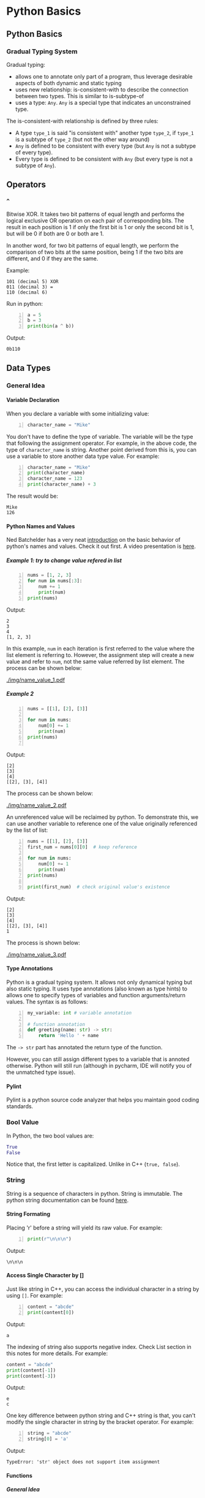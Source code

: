 #+STARTUP: indent
#+OPTIONS: H:6
#+LATEX_HEADER: \usepackage[margin=1in] {geometry}
#+LATEX_HEADER: \usepackage{parskip}
#+LATEX_HEADER: \linespread {1.5}
#+LATEX_HEADER: \setcounter{tocdepth} {6}
#+LATEX_HEADER: \setcounter{secnumdepth} {6}
#+LATEX_CLASS: book
#+LATEX_CLASS_OPTIONS: [12pt]

* Python Basics
** Python Basics
*** Gradual Typing System
Gradual typing:
- allows one to annotate only part of a program, thus leverage desirable aspects of both dynamic and static typing
- uses new relationship: is-consistent-with to describe the connection between two types. This is similar to is-subtype-of
- uses a type: ~Any~. ~Any~ is a special type that indicates an unconstrained type.

The is-consistent-with relationship is defined by three rules:
- A type ~type_1~ is said "is consistent with" another type ~type_2~, if ~type_1~ is a subtype of ~type_2~ (but not the other way around)
- ~Any~ is defined to be consistent with every type (but ~Any~ is not a subtype of every type).
- Every type is defined to be consistent with ~Any~ (but every type is not a subtype of ~Any~).
** Operators
*** ~^~
Bitwise XOR. It takes two bit patterns of equal length and performs the logical exclusive OR operation on each pair of corresponding bits. The result in each position is 1 if only the first bit is 1 or only the second bit is 1, but will be 0 if both are 0 or both are 1.

In another word, for two bit patterns of equal length, we perform the comparison of two bits at the same position, being 1 if the two bits are different, and 0 if they are the same.

Example:
#+BEGIN_EXAMPLE
101 (decimal 5) XOR
011 (decimal 3) =
110 (decimal 6)
#+END_EXAMPLE
Run in python:
#+begin_src python -n
a = 5
b = 3
print(bin(a ^ b))
#+end_src
Output:
#+BEGIN_EXAMPLE
0b110
#+END_EXAMPLE

** Data Types
*** General Idea
**** Variable Declaration
   When you declare a variable with some initializing value:
   #+begin_src python -n
   character_name = "Mike"
   #+end_src
   You don't have to define the type of variable. The variable will be the type that following the assignment operator. For example, in the above code, the type of ~character_name~ is string. Another point derived from this is, you can use a variable to store another data type value. For example:
   #+begin_src python -n
   character_name = "Mike"
   print(character_name)
   character_name = 123
   print(character_name) + 3
   #+end_src
   The result would be:
   #+BEGIN_EXAMPLE
   Mike
   126
   #+END_EXAMPLE
**** Python Names and Values
Ned Batchelder has a very neat [[https://nedbatchelder.com/text/names.html][introduction]] on the basic behavior of python's names and values. Check it out first. A video presentation is [[https://www.youtube.com/watch?v=_AEJHKGk9ns][here]].
***** Example 1: try to change value refered in list
#+begin_src python -n
nums = [1, 2, 3]
for num in nums[:3]:
    num += 1
    print(num)
print(nums)
#+end_src
Output:
#+BEGIN_EXAMPLE
2
3
4
[1, 2, 3]
#+END_EXAMPLE

In this example, ~num~ in each iteration is first referred to the value where the list element is referring to. However, the assignment step will create a new value and refer to ~num~, not the same value referred by list element. The process can be shown below:
#+CAPTION: Try to change value referenced in list
#+NAME: fig:name_value_1
#+ATTR_LATEX: :width 250px
#+ATTR_LATEX: :float nil
[[./img/name_value_1.pdf]]
***** Example 2
#+begin_src python -n
nums = [[1], [2], [3]]

for num in nums:
    num[0] += 1
    print(num)
print(nums)

#+end_src
Output:
#+BEGIN_EXAMPLE
[2]
[3]
[4]
[[2], [3], [4]]
#+END_EXAMPLE

The process can be shown below:
#+CAPTION: Try to change value referenced in list of list
#+NAME: fig:name_value_2
#+ATTR_LATEX: :width 500px
#+ATTR_LATEX: :float nil
[[./img/name_value_2.pdf]]

An unreferenced value will be reclaimed by python. To demonstrate this, we can use another variable to reference one of the value originally referenced by the list of list:
#+begin_src python -n
nums = [[1], [2], [3]]
first_num = nums[0][0]  # keep reference

for num in nums:
    num[0] += 1
    print(num)
print(nums)

print(first_num)  # check original value's existence
#+end_src
Output:
#+BEGIN_EXAMPLE
[2]
[3]
[4]
[[2], [3], [4]]
1
#+END_EXAMPLE

The process is shown below:
#+CAPTION: Try to keep value from being reclaimed
#+NAME: fig:name_value_3
#+ATTR_LATEX: :width 500px
#+ATTR_LATEX: :float nil
[[./img/name_value_3.pdf]]
**** Type Annotations
Python is a gradual typing system. It allows not only dynamical typing but also static typing. It uses type annotations (also known as type hints) to allows one to specify types of variables and function arguments/return values. The syntax is as follows:
#+begin_src python -n
my_variable: int # variable annotation

# function annotation
def greeting(name: str) -> str:
    return 'Hello ' + name
#+end_src
The ~-> str~ part has annotated the return type of the function.

However, you can still assign different types to a variable that is annoted otherwise. Python will still run (although in pycharm, IDE will notify you of the unmatched type issue).
**** Pylint
Pylint is a python source code analyzer that helps you maintain good coding standards.
*** Bool Value
In Python, the two bool values are:
#+begin_src python
True
False
#+end_src
Notice that, the first letter is capitalized. Unlike in C++ (~true, false~).
*** String
String is a sequence of characters in python. String is immutable. The python string documentation can be found [[https://docs.python.org/3/library/string.html][here]].
**** String Formating
Placing 'r' before a string will yield its raw value. For example:
#+begin_src python -n
print(r"\n\n\n")
#+end_src
Output:
#+BEGIN_EXAMPLE
\n\n\n
#+END_EXAMPLE


**** Access Single Character by []
Just like string in C++, you can access the individual character in a string by using ~[]~. For example:
#+begin_src python -n
content = "abcde"
print(content[0])
#+end_src
Output:
#+BEGIN_EXAMPLE
a
#+END_EXAMPLE

The indexing of string also supports negative index. Check List section in this notes for more details. For example:
#+begin_src python
content = "abcde"
print(content[-1])
print(content[-3])
#+end_src
Output:
#+BEGIN_EXAMPLE
e
c
#+END_EXAMPLE

One key difference between python string and C++ string is that, you can't modify the single character in string by the bracket operator. For example:
#+begin_src python -n
string = "abcde"
string[0] = 'a'
#+end_src
Output:
#+BEGIN_EXAMPLE
TypeError: 'str' object does not support item assignment
#+END_EXAMPLE

**** Functions
***** General Idea
Just like string class in C++, a data type in python has member functions. This is even true for primitive types in C++ (for example, ~int, double~), i.e. these "primitive" types also have their own member functions.

To call the member function in python's data type, you use ~.~ operator (same as C++):
#+begin_src python -n
content = "abc"
print(content.isupper())
#+end_src
In the above code, the function ~isupper()~ will return a Boolean value indicating whether the string variable contains all upper case letters. In this case, the result would be:
#+BEGIN_EXAMPLE
False
#+END_EXAMPLE

You can concatenate the calling of member functions. For example:
#+begin_src python -n
content = "abc123"
print(content.upper().isupper())
print(content)
#+end_src
In line 2, the member function ~upper()~ of the string variable ~content~ is called first. This function will return a string variable which contains the copy of ~content~ variable, except that all lower case letters are transformed to upper case letters. Then, the member function ~isupper()~ of this *RETURNED* variable will be called to check if all letters in this *RETURNED* variable are upper case. After this, in line 3, ~content~ will be printed again to show the data stored in ~content~ hasn't been changed by the ~upper()~ member function. The output is:
#+BEGIN_EXAMPLE
True
abc123
#+END_EXAMPLE

Some often used member functions and global functions are listed in the following sections.
***** ~float()~
This global function will convert a string into a float number, and will return this number. The input string must be only in the format of a float number, i.e. either x or x.x, where x can be only digit, otherwise, errors will be thrown.

Example:
#+begin_src python -n
num = input("Enter a number: ")
print(float(num))
#+end_src
Output:
#+BEGIN_EXAMPLE
Enter a number; 5.5
5.5
#+END_EXAMPLE
***** ~int()~
This global function will convert a string into an integer number, and will return this number. The input string must contain only digit, otherwise, errors will be thrown.

Example:
#+begin_src python -n
num = input("Enter a number: ")
print(int(num))
#+end_src
Output:
#+BEGIN_EXAMPLE
Enter a number; 5
5
#+END_EXAMPLE
***** ~len()~
This function will return an integer that indicates the length of a string variable ~string~. It is *not* a member function of string, but a global function, which accepts "sized" parameter in python (iterable object).
***** ~.count()~
This function accepts a string, it will return an integer that indicates the number of times the string appeared in the calling string. Example:
#+begin_src python -n
string = "abcdede"
print("Counting result : ", string.count("de"))
#+end_src
Output:
#+BEGIN_EXAMPLE
Counting result :  2
#+END_EXAMPLE
***** ~.index()~
This member function will return the starting index value of a character or sub-string in the string (first appearing position). For example:
#+begin_src python -n
string = "abcd 123 apple"
print(string.index(" "))
print(string.index(" ap"))
#+end_src
Output:
#+BEGIN_EXAMPLE
4
8
#+END_EXAMPLE

When the parameter (character or substring) is not in the string, an error will be thrown:
#+begin_src python -n
string = "abcd 123 apple"
print(string.index("pee"))
#+end_src
Output:
#+BEGIN_EXAMPLE
ValueError: substring not found
#+END_EXAMPLE
The code lines that are after this line will not be executed, program will stop.
***** ~.islower()~
This function will return a Boolean value to check if *ALL* letters in ~string~ are lowercase. Its a member function of string.
***** ~.isupper()~
This function will return a Boolean value to check if *ALL* letters in ~string~ are uppercase. Its a member function of string.
***** ~.join()~
This function accepts an iterable sequence object. It will return a string which is built using following logic: concatenate iterated item in the sequence and the original string to make a combined string, this is done for each of the item in the sequence. Then return the combination of all these strings. For example, if the sequence is ~['1', '2', '3']~, and the calling string is: ~"abc"~, then following substrings will be first made;
- ~"1abc"~
- ~"2abc"~
- ~"3abc"~
Then they will be combined to gether to give: ~"1abc2abc3abc"~.

Example:
#+begin_src python -n
t1 = ('c', 't', 'y')
string = "123"
print(string.join(t1))
#+end_src
Output:
#+BEGIN_EXAMPLE
c123t123y
#+END_EXAMPLE

This function can be used to convert a list to a string, just choose an empty string to call the ~.join()~ function:
#+begin_src python -n
t1 = ('c', 't', 'y')
print("".join(t1))
#+end_src


***** ~.lower()~
This function will return a copy of ~string~ with all letters lower cased. It is useful for storing data: transform your string data into lower case so you can manage them with ease.
***** ~.replace()~
This function accepts two string parameters:
#+begin_src python
string.replace("search_key", "replace_key")
#+end_src

It will search for the existence of ~"search_key"~ in the string. If the key being found, it will be replaced by ~"replace_key"~. This "replaced" version of the string will be returned by this function (as a copy of the original string). For example:
#+begin_src python -n
content = "accab"
print(content.replace("a", "c"))
print(content)
#+end_src
Output:
#+BEGIN_EXAMPLE
ccccb
accab
#+END_EXAMPLE
When no match found, no error will be thrown. Code lines followed will be executed.
***** ~.title()~
Change the first letter of each word into upper case. Example:
#+begin_src python -n
string = "this is a title"
print(string.title())
#+end_src
Output:
#+BEGIN_EXAMPLE
This Is A Title
#+END_EXAMPLE

***** ~.rstrip()~ and ~.lstrip()~
This function will return a string that stripped any whitespaces on the right or left side of the ~self~ string. For example:
#+begin_src python -n
string = ["\tthis is a title    "]
print("Before: ", string)
print("After .rstrip(): ", [string[0].rstrip()])
print("After .lstrip(): ", [string[0].lstrip()])
#+end_src
Output:
#+BEGIN_EXAMPLE
Before:  ['\tthis is a title    ']
After .rstrip():  ['\tthis is a title']
After .lstrip():  ['this is a title    ']
After both:  ['this is a title']
#+END_EXAMPLE

To strip the whitespaces at right end and left end simultaneously, you can use ~.strip()~. In the real world, these stripping functions are used most often to clean up user input before it’s stored in a program.
***** ~.split()~
This method separates the string into substrings wherever it finds a space and stores all the substrings in a list. For example:
#+begin_src python -n
title = "Alice in Wonderland!"
print(title.split())
#+end_src
Output:
#+BEGIN_EXAMPLE
['Alice', 'in', 'Wonderland!']
#+END_EXAMPLE

***** ~.upper()~
This function will return a copy of ~string~ with all letters upperized. Its a member function of string.

**** Chinese Support in Python String
Unlike C++'s string class which needs to specify different encoding system in order to hold Chinese characters, you can directly assign Chinese character to a python variable.
*** Numerics
The subtypes are int, float and complex.
**** Functions
***** ~str(num)~
You can use this global function to convert a number variable to a string object. It will return the string version of the number variable. For example:
#+begin_src python -n
num = 5.45
print(str(num).index("."))
#+end_src

Output:
#+BEGIN_EXAMPLE
1
#+END_EXAMPLE
***** ~abs(num)~
This global function will return a copy of the abusolute value of ~num~. Also, there is a member function can do the same thing:
#+begin_src python -n
num = -5.35
print(abs(num))
print(num.__abs__())
#+end_src
Output:
#+BEGIN_EXAMPLE
5.35
5.35
#+END_EXAMPLE

***** ~pow()~
A global function that accepts two parameters: ~pow(base, exponent)~. It will return the result.
#+begin_src python -n
print(pow(2, 3))
#+end_src
Output:
#+BEGIN_EXAMPLE
8
#+END_EXAMPLE

***** ~max()~
This global function will return a copy of the maximum numbers in the passed in parameter. For example:
#+begin_src python -n
print(max(2, -1, 3, 5, 6, 1, 2, 10))
#+end_src
Output:
#+BEGIN_EXAMPLE
10
#+END_EXAMPLE

***** ~min()~
This global function will return a copy of the minimum numbers in the passed in parameter. For example:
#+begin_src python -n
print(min(2, -1, 3, 5, 6, 1, 2, 10))
#+end_src
Output:
#+BEGIN_EXAMPLE
10
#+END_EXAMPLE

***** ~round()~
This global function will return a copy of the closest integer of the number passed in. For example:
#+begin_src python
print(round(2.36))
print(round(-2.45))
print(round(-3.1))
#+end_src
Output:
#+BEGIN_EXAMPLE
2
-2
-3
#+END_EXAMPLE

***** ~math::floor()~
This function is defined in ~math~ module. It will return the integer that is no larger than the input parameter. For example:
#+begin_src python -n
from math import *
print(floor(2.4))
#+end_src
Output:
#+BEGIN_EXAMPLE
2
#+END_EXAMPLE

***** ~math::ceil()~
This function is defined in ~math~ module. It will return the integer that is no smaller than the input parameter. For example:
#+begin_src python -n
from math import *
print(ceil(2.4))
#+end_src
Output:
#+BEGIN_EXAMPLE
3
#+END_EXAMPLE

***** ~math::sqrt()~
This function is defined in ~math~ module. It will return the square root of the input parameter. For example:
#+begin_src python -n
from math import *
print(sqrt(4))
#+end_src
Output:
#+BEGIN_EXAMPLE
2
#+END_EXAMPLE

** Data Structures
*** Sequence
**** General Idea
Sequence is not a specific type of data structure. It is the iterable type, which means it is composed of smaller pieces of information, and these information are stored inside a single entity (sequence).

There are seven sequence subtypes:
- strings
- lists
- tuples
- sets
- bytes
- bytearrays
- range objects

The range data type finds common use in the construction of enumeration-controlled loops.
**** Common Sequence Operations (for both immutable and mutable)
***** ~x in s~
~True~ if an item of is is equal to ~x~, else ~False~
***** ~x not in s~
~False~ if an item of ~s~ is equal to ~x~, else ~True~
***** ~s + t~
The concatenation of ~s~ and ~t~
***** ~s * n~, ~n * s~
~n~ shallow copies of ~s~ concatenated
***** ~s[i]~
~i~ th items of ~s~, start from 0
***** ~s[i:j]~
Slice of ~s~ from ~i~ to ~j~
***** ~s[i:j:k]~
Slice of ~s~ from ~i~ to ~j~ with step ~k~
***** ~len(s)~
Length of ~s~
***** ~min(s)~
Smallest item of ~s~
***** ~max(s)~
Largest item of ~s~
***** ~s.index(x)~
Index of the first occurrence of ~x~ in ~s~. If ~x~ not found in ~s~, a ~ValueError~ will be thrown (~ValueError: substring not found~).
***** ~s.count(x)~
Total number of occurrences of ~x~ in ~s~. If ~x~ not found in ~s~, no error thrown, just return 0.
**** Mutable Sequence Operations
***** ~s[i] = x~
Item ~s[i]~ of ~s~ is replaced by ~x~. Here, ~x~ will be evaluated as an object. If ~x~ is a sequence, it will replace ~s[i]~ as a whole. For example:
#+begin_src python -n
list1 = [x for x in range(3, 15, 2)]
list2 = [2, 4, 6, 8, 10]

print(list1)
list1[1] = list2
print(list1)
#+end_src
Output:
#+BEGIN_EXAMPLE
[3, 5, 7, 9, 11, 13]
[3, [2, 4, 6, 8, 10], 7, 9, 11, 13]
#+END_EXAMPLE
***** ~s[i:j] = []~
Delete slice of ~s~ from ~i~ to ~j~ (not including ~s[j]~). For example:
#+begin_src python -n
list1 = [x for x in range(3, 15, 2)]
print(list1)
list1[:4] = []
print(list1)
#+end_src
Output:
#+BEGIN_EXAMPLE
[3, 5, 7, 9, 11, 13]
[11, 13]
#+END_EXAMPLE
***** ~s[i:j] = t~
Slice of ~s~ from ~i~ to ~j~ (not including ~s[j]~) is replaced by the contents of ~t~, ~len(s[i:j])~ and ~len(t)~ does not need to be equal. Here, ~t~ will be evaluated as a sequence. This statement will produce same result as if you go following steps:
- call ~s[i:j] = []~ to delete slice of ~s~ from ~i~ to ~j~
- for each iterated item in ~t~, insert them starting from ~i~

Example:
#+begin_src python -n
list1 = [x for x in range(3, 15, 2)]
dic1 = {
    'a': "A",
    'b': "B",
    'c': "C"
}

print(list1)
list1[:4] = dic1
print(list1)
#+end_src
Output:
#+BEGIN_EXAMPLE
[3, 5, 7, 9, 11, 13]
['a', 'b', 'c', 11, 13]
#+END_EXAMPLE
Pay attention that, in a set of key-value pair (i.e. dictionary), only key will be inserted. Also notice that, Slice ~list1[:4]~ has been deleted, and only three entries added, the size of ~list1~ is reduced by 1.

Another example showing that ~t~ is evaluated as an iterable sequence rather than a whole object:
#+begin_src python -n
list1 = [x for x in range(3, 15, 2)]
str1 = 'abcdef'

print(list1)
list1[:4] = str1
print(list1)
#+end_src
Output:
#+BEGIN_EXAMPLE
[3, 5, 7, 9, 11, 13]
['a', 'b', 'c', 'd', 'e', 'f', 11, 13]
#+END_EXAMPLE
So ~str1~ is inserted one character at a time (each iterated item is a character).

***** ~s[i:j:k] = t~
The elements of ~s[i:j:k] are replaced by those of ~t~. Pay attention that the number of elements in slice ~s[i:j:k]~ should be equal to number of elements in ~t~. Otherwise, ~ValueError~ will be thrown (attempt to assign sequence of size ~len(t)~ to extended slice of size ~len(s[i:j:k])~).

Example:
#+begin_src python -n
list1 = [x for x in range(3, 18, 2)]
print(list1)
list1[:5:2] = [0, 0, 0]
print(list1)
#+end_src
Output:
#+BEGIN_EXAMPLE
[3, 5, 7, 9, 11, 13, 15, 17]
[0, 5, 0, 9, 0, 13, 15, 17]
#+END_EXAMPLE

***** ~del s[i:j]~ and ~del s[i:j:k]~
Delete the slice in ~s~ indicated by ~[i:j]~ and ~[i:j:k]~.
***** ~s.append(x)~
Add ~x~ to the end of ~s~, here ~x~ will be evaluated as an object, not a sequence. It will be appended to ~s~ as a whole. Example:
#+begin_src python -n
list1 = [2, 4, 6, 8, 10]
str1 = 'abcdef'
print(list1)
list1.append(str1)
print(list1)
#+end_src
Output:
#+BEGIN_EXAMPLE
[2, 4, 6, 8, 10]
[2, 4, 6, 8, 10, 'abcdef']
#+END_EXAMPLE

***** ~s.extend(x)~
Append the content of ~x~ to end of ~s~. Here, ~x~ will be evaluated as a iterable sequence. It is doing the same thing as:
#+begin_src python -n
for item in x:
    s.append(item)
#+end_src
Example:
#+begin_src python -n
list1 = [2, 4, 6, 8, 10]
str1 = 'abcdef'
print(list1)
list1.extend(str1)
print(list1)
#+end_src
Output:
#+BEGIN_EXAMPLE
[2, 4, 6, 8, 10]
[2, 4, 6, 8, 10, 'a', 'b', 'c', 'd', 'e', 'f']
#+END_EXAMPLE

***** ~s.count(x)~
Return number of occurrence of ~x~ in ~s~.

***** ~s.insert(i, x)~
Insert ~x~ at position ~i~.

***** ~s.pop()~
This function will remove the last item in the sequence (default operation, when no parameters passed in). Example:
#+begin_src python -n
name = ["what", "a", "big", "apple"]
print("Before pop: ", name)
name.pop()
print("After pop: ", name)
#+end_src
Output:
#+BEGIN_EXAMPLE
Before clear:  ['what', 'a', 'big', 'apple']
After clear:  ['what', 'a', 'big']
#+END_EXAMPLE

This function will return the popped item, you can declare a variable to hold it and do more stuff with it:
#+begin_src python -n
popped_item = items.pop()
#+end_src

When an integer value ~i~ is passed in, the item at that index will be popped (and returned):
#+begin_src python -n
items.pop(1)
#+end_src
The second item in the list will be popped.
***** ~s.remove()~
Same as ~del s[s.index(x)]~. If ~x~ is not in the list, ~ValueError~ will be thrown.
***** ~s.reverse()~
Reverses the items of ~s~ in place
***** ~s.sort()~
This function will sort the sequence in ascending order. For example:
#+begin_src python -n
nums = [3, 2, 7, 1, 5]
nums.sort()
print(nums)
#+end_src
Output:
#+BEGIN_EXAMPLE
[1, 2, 3, 5, 7]
#+END_EXAMPLE

It will use a compare function to determine the order of the item. The comparator should define ordering information among any two pairs of the elements stored in the list. If not, an error will be thrown. For example:
#+begin_src python -n
name = ["what", "a", "big", "Apple", 2]
name.sort()
print(name)
#+end_src
Output:
#+BEGIN_EXAMPLE
TypeError: '<' not supported between instances of 'int' and 'str'
#+END_EXAMPLE

To sort the items reversely (in descending order), you pass ~reverse = True~ into the ~sort()~ function. For example:
#+begin_src python -n
nums = [1, 2, 3, 4, 5]
nums.sort(reverse=True)
print(nums)
#+end_src
Output:
#+BEGIN_EXAMPLE
[5, 4, 3, 2, 1]
#+END_EXAMPLE
*** List
List is a way of managing data in python. Because a list usually contains more than one element, it’s a good idea to make the name of your list plural, such as letters, digits, or names.
**** Declaration
***** Declare by Constructed List
To declare a list:
#+begin_src python -n
friend = ["A", "B", "C"]
#+end_src
The ~[]~ will indicate a list structure. So basically the computer knows that a bunch of values will be stored in ~friend~.

Unlike arrays in C++, you can put different types into a same list, for example:
#+begin_src python -n
friend = ["A", "B", 2, 2.5, "C"]
print(friend[1])
print(friend[-2])
#+end_src
Output:
#+BEGIN_EXAMPLE
B
2.5
#+END_EXAMPLE

You can print the whole list by passing the name of the list into ~print()~, for example:
#+begin_src python -n
friend = ["A", "B", 2, 2.5, "C"]
print(friend)
#+end_src
Output:
#+BEGIN_EXAMPLE
['A', 'B', 2, 2.5, 'C']
#+END_EXAMPLE
Notice that for non-string element, there is no ~'~ (which indicates string object).
***** Declare by another List
Suppose you have two lists ~A~ and ~B~, and ~B~ is declared using ~=~ directly:
#+begin_src python -n
A = [1, 2, 3, 4, 5]
B = A
#+end_src
In python, line 2 is actually defining a left-reference of ~A~, named ~B~. They are referencing to the same memory space that hold ~[1, 2, 3, 4, 5]~. So, for example, if ~A~ is reversed, then print ~B~, it is also reversed:
#+begin_src python -n
A.reverse()
print(B)
#+end_src
Output:
#+BEGIN_EXAMPLE
[5, 1, 7, 2, 3]
#+END_EXAMPLE

To copy the content in ~A~ to ~B~, you need to use the ~.copy()~ member function.
**** ~operator[]~
The specific element can be accessed by the ~[]~ operator. The indexing is similar with C++, from ~0~ to ~size - 1~. However, python also supports indexing from ~-1~ to ~-size~, the position these negative indexes ~i~ refered to is the same as ~size + i~, so ~-1~ is the last element, while ~-size~ is the first element. 


You can select portion of the list by using ~:~. When you type ~array[a:b]~, it will return a subarray, which is portion of the original ~array~, where the subarray contains elements in range ~[a,b)~, notice: not including the ending element. For example:
#+begin_src python -n
nums = [1, 2, 3, 4, 5, "end"]
print(nums[2:4])
#+end_src
Output:
[3, 4]
**** ~in~ keyword
You can use ~in~ to determine whether an element is inside the list or not. For example:
#+begin_src python -n
nums = [1, 1, 2, 2, 1, 3, 4, 6, 7, 9]
print(1 in nums)
#+end_src
Output:
#+BEGIN_EXAMPLE
True
#+END_EXAMPLE

This expression can be used in many situations, like ~if~ statement, ~while~ loop (looping condition).

**** Slice
You can use slice to get a copy of portions of the list by using colon. For example: ~array[a:]~, this will return a sublist that begin at ~a~, all the way to the last element of the array. For example:
#+begin_src python -n
nums = [1, 2, 3, 4, 5, "end"]
print(nums[2:])
#+end_src
Output:
#+BEGIN_EXAMPLE
[3, 4, 5, 'end']
#+END_EXAMPLE

If you omit the first index in a slice, python automatically starts your slice at the beginning of the list. For example:
#+begin_src python -n
nums = [i for i in range(1, 10)]
print(nums[:5])
#+end_src
Output:
#+BEGIN_EXAMPLE
[1, 2, 3, 4, 5]
#+END_EXAMPLE

Slice also works for negative index. If left of the slice is omitted, it means from start to where the negative index refer to. If right of the slice is omitted, it means from where the negative index refer to, to the end. Example:
#+begin_src python -n
nums = [i for i in range(1, 10)]
print(nums[:-3])
print(nums[-3:])
#+end_src
Output:
#+BEGIN_EXAMPLE
[1, 2, 3, 4, 5, 6]
[7, 8, 9]
#+END_EXAMPLE

Slice can be used in for loop (as the iterated object). For example, to loop through the first three element in a list:
#+begin_src python -n
nums = [i for i in range(1, 10)]
for num in nums[:3]:
    print(num)
#+end_src
Output:
#+BEGIN_EXAMPLE
1
2
3
#+END_EXAMPLE

**** List comprehension
A list comprehension combines the ~for~ loop and the creation of new elements into one line, so you can make a list in a simple way. The syntax is as follows:
#+begin_src python -n
nums = [i*i for i in range(1, 10)]
#+end_src
Output:
#+BEGIN_EXAMPLE
[1, 4, 9, 16, 25, 36, 49, 64, 81]
#+END_EXAMPLE

**** 2D List
The idea of 2D list is simple. It is a list, whose element object is another list. For example:
#+begin_src python -n
matrix = [
    [1, 2, 3],
    [4, 5, 6],
    [7, 8, 9],
    [0]
]
#+end_src

Each list object is a row in the 2D matrix. Each object in each row list is the column of the 2D matrix. To access the specific element, we use double bracket operator. For example, assume the above matrix is declared, then ~matrix[0][2] == 3~.

Example: use a nested for loop to traverse the 2D lists defined above. We have two ways, the first one is to use bracket operator:
#+begin_src python -n
for row in range(len(matrix)):
    for column in range(len(matrix[row])):
        print(matrix[row][column])
#+end_src
Output:
#+BEGIN_EXAMPLE
1
2
3
4
5
6
7
8
9
0
#+END_EXAMPLE

The second way is to use range based idea:
#+begin_src python -n
for row in matrix:
    for col in row:
        print(col)
#+end_src
Output:
#+BEGIN_EXAMPLE
1
2
3
4
5
6
7
8
9
0
#+END_EXAMPLE

**** Functions
***** ~.extend()~
This is a member function of list. It requires two parameters: ~self~ and ~iterable~. ~self~ is the list object that are calling this function, you generally don't have to pass in again. ~iterable~ is an object that is, iterable. For example, a string is iterable in the sense that it consists of multiple components (the characters). Another list is also iterable.

This function will extend the ~self~ list by adding the each iterated item in the ~iterable~. For example:
#+begin_src python -n
nums = [1, 2, 3, 4, 5]
name = ["what", "a", "big", "apple"]
nums.extend(name)
print(nums)
#+end_src
Output:
#+BEGIN_EXAMPLE
[1, 2, 3, 4, 5, 'what', 'a', 'big', 'apple']
#+END_EXAMPLE

Pay attention to the idea of "each iterated item". If we extend a list with a string:
#+begin_src python -n
string = "abcde"
nums = [1, 2, 3, 4, 5]
nums.extend(string)
print(nums)
#+end_src
Output will be:
#+BEGIN_EXAMPLE
[1, 2, 3, 4, 5, 'a', 'b', 'c', 'd', 'e']
#+END_EXAMPLE
This is because in string, each character is stored in one slot, i.e. each iterated item is a character, rather than the whole string. We can, however, to construct a list with just one string element, and extend ~self~ with this *LIST* (rather than the string):
#+begin_src python -n
string = "abcde"
nums = [1, 2, 3, 4, 5]
nums.extend([string])
print(nums)
#+end_src
Output:
#+BEGIN_EXAMPLE
[1, 2, 3, 4, 5, 'abcde']
#+END_EXAMPLE
here, the string is first used to construct a list, and ~nums~ is extended using this list.

Another example:
#+begin_src python -n
nums = [1, 2, 3, 4, 5]
name = ["what", "a", "big", "apple"]
nums.extend(name[2])
print(nums)
#+end_src
Output:
#+BEGIN_EXAMPLE
[1, 2, 3, 4, 5, 'b', 'i', 'g']
#+END_EXAMPLE
The thing is, whatever you put in ~.extend()~, python will interpret it as an ~iterable~, not an actual object. So you can't expect the above code produces result like: ~[1, 2, 3, 4, 5, 'big']~.
***** ~.append()~
Unlike ~.extend()~, you can use ~.append()~ to append an object to the calling list. Whatever you put in ~.append()~, it will be interpreted as an object, not an ~iterable~. For example:
#+begin_src python -n
string = "abcde"
nums = [1, 2, 3, 4, 5]
name = ["what", "a", "big", "apple"]
nums.append(string)
nums.append(name[2])
print(nums)
#+end_src
Output:
#+BEGIN_EXAMPLE
[1, 2, 3, 4, 5, 'abcde', 'big']
#+END_EXAMPLE

If you pass name of another list into it, you will have nested list structure, i.e. one element of the list is another list. For example:
#+begin_src python -n
string = "abcde"
nums = [1, 2, 3, 4, 5]
name = ["what", "a", "big", "apple"]
nums.append(string)
nums.append(name)
print(nums)
#+end_src
Output:
#+BEGIN_EXAMPLE
[1, 2, 3, 4, 5, 'abcde', ['what', 'a', 'big', 'apple']]
#+END_EXAMPLE
***** ~.insert()~
This member function can insert a data item into certain position in a list. It accepts three parameters: ~self~, ~index~ and ~object~.
- ~self~ is always the calling list (so you don't have to input).
- ~index~ is the position you want to insert the data item into. The item will be inserted to the *FRONT* of the ~list[index]~. You can provide an index that is beyond the range of the calling list. If its too large, item will be inserted to the back. If its too small (e.g. smaller than ~-size~), it will be inserted to the front.
- ~object~ is the data item you want to insert

For example:
#+begin_src python -n
string = "abcde"
nums = [1, 2, 3, 4, 5]
name = ["what", "a", "big", "apple"]
nums.insert(-7, name)
print(nums)
#+end_src
Output:
#+BEGIN_EXAMPLE
[['what', 'a', 'big', 'apple'], 1, 2, 3, 4, 5]
#+END_EXAMPLE

Elements after the insertion position are shifted one position toward the end (like C++ vector?)
***** ~.remove()~
This member function can remove certain element in the list. It accepts two parameters: ~self~ and ~object~.
- ~self~ is always the calling list (so you don't have to input).
- ~object~ is the item you wish to remove in the list

For example:
#+begin_src python -n
nums = [1, 2, 3, 4, 5]
name = ["what", "a", "big", "apple"]
nums.insert(3, name)
print("Before removing: ", nums)
nums.remove(name)
print("After removing: ", nums)
#+end_src
Output:
#+BEGIN_EXAMPLE
Before removing:  [1, 2, 3, ['what', 'a', 'big', 'apple'], 4, 5]
After removing:  [1, 2, 3, 4, 5]
#+END_EXAMPLE

Pay attention that if there the ~object~ is not found in the list, an error will be thrown.  
***** ~.pop()~
This function will remove the last item in the list (default operation, when no parameters passed in). Example:
#+begin_src python -n
name = ["what", "a", "big", "apple"]
print("Before pop: ", name)
name.pop()
print("After pop: ", name)
#+end_src
Output:
#+BEGIN_EXAMPLE
Before clear:  ['what', 'a', 'big', 'apple']
After clear:  ['what', 'a', 'big']
#+END_EXAMPLE

This function will return the popped item, you can declare a variable to hold it and do more stuff with it:
#+begin_src python -n
popped_item = items.pop()
#+end_src

When an integer value ~i~ is passed in, the item at that index will be popped (and returned):
#+begin_src python -n
items.pop(1)
#+end_src
The second item in the list will be popped.
***** ~del~
~del~ is not a function, but it is a statement that can remove element in list. you can remove the element with index ~i~ using following line:
#+begin_src python -n
del items[i]
#+end_src
***** ~.clear()~
This function will clear the content of the list. Example:
#+begin_src python -n
name = ["what", "a", "big", "apple"]
print("Before clear: ", name)
name.clear()
print("After clear: ", name)
#+end_src
Output:
#+BEGIN_EXAMPLE
Before clear:  ['what', 'a', 'big', 'apple']
After clear:  []
#+END_EXAMPLE
***** ~.index()~
This function accepts an object, and will try to search if there is any match in the calling list. If so, it will return the index of the object, otherwise, an error will be thrown (the same as string's ~index()~ member function). Example:
#+begin_src python -n
name = ["what", "a", "big", "apple"]
print("The index : ", name.index("apple"))
#+end_src
Output:
#+BEGIN_EXAMPLE
The index :  3
#+END_EXAMPLE
***** ~.count()~
This function accepts an object. It will return an integer showning the number of appearing times in the calling list. Example:
#+begin_src python -n
name = ["what", "a", "big", "apple", 2]
print("Counting result : ", name.count(2))
#+end_src
Output:
#+BEGIN_EXAMPLE
Counting result :  1
#+END_EXAMPLE

The object type allowed by this function is determined by the type of object the list currently have.
***** ~.sort()~
This function will sort the list in ascending order. For example:
#+begin_src python -n
nums = [3, 2, 7, 1, 5]
nums.sort()
print(nums)
#+end_src
Output:
#+BEGIN_EXAMPLE
[1, 2, 3, 5, 7]
#+END_EXAMPLE

It will use a compare function to determine the order of the item. The comparator should define ordering information among any two pairs of the elements stored in the list. If not, an error will be thrown. For example:
#+begin_src python -n
name = ["what", "a", "big", "Apple", 2]
name.sort()
print(name)
#+end_src
Output:
#+BEGIN_EXAMPLE
TypeError: '<' not supported between instances of 'int' and 'str'
#+END_EXAMPLE

To sort the items reversely (in descending order), you pass ~reverse = True~ into the ~sort()~ function. For example:
#+begin_src python -n
nums = [1, 2, 3, 4, 5]
nums.sort(reverse=True)
print(nums)
#+end_src
Output:
#+BEGIN_EXAMPLE
[5, 4, 3, 2, 1]
#+END_EXAMPLE
***** ~sorted()~
This function is global function. It accepts an iterable object, and will return a sorted version of the iterable object. It will not modify the original iterable object. We can pass an additional parameter ~reverse=True~ to indicate we want reverse sorted version (sorting in descending order). Example:
#+begin_src python -n
nums = [1, 2, 3, 4, 5]
print(nums)
sorted_num = sorted(nums, reverse=True)
print(sorted_num)
#+end_src
Output:
#+BEGIN_EXAMPLE
[1, 2, 3, 4, 5]
[5, 4, 3, 2, 1]
#+END_EXAMPLE
***** ~.reverse()~
This function will reverse the order of its calling list. example:
#+begin_src python -n
nums = [3, 2, 7, 1, 5]
nums.reverse()
print(nums)
#+end_src
Output:
#+BEGIN_EXAMPLE
[5, 1, 7, 2, 3]
#+END_EXAMPLE
***** ~.copy()~
This function will return a list, which is the copy of the calling list. Example:
#+begin_src python -n
nums = [3, 2, 7, 1, 5]
nums2 = nums.copy()
nums.reverse()
print(nums2)
#+end_src
Output:
#+BEGIN_EXAMPLE
[3, 2, 7, 1, 5]
#+END_EXAMPLE

*More aboud Copying*

Pay attention to how variable works in python. You can't use ~nums2 = nums~ to copy ~nums~ to ~nums2~, since ~nums2~ will reference to the same memory space that actually store the content of the list (which is also referenced by ~nums~).

Another way of copying a list is to use slice:
#+begin_src python -n
nums = [i for i in range(1, 10)]
nums2 = nums[:]
nums.reverse()
print(nums2)
#+end_src
Output:
#+BEGIN_EXAMPLE
[1, 2, 3, 4, 5, 6, 7, 8, 9]
#+END_EXAMPLE
By not providing begin and end index, the slice will cover the whole list, it will return a *COPY* of the list (another chunk of memory will hold the copied content). Example:
#+begin_src python -n
nums = [i for i in range(1, 10)]
nums2 = nums[:]
nums.reverse()
print(nums2)
#+end_src
Output:
#+BEGIN_EXAMPLE
[1, 2, 3, 4, 5, 6, 7, 8, 9]
#+END_EXAMPLE
***** ~len()~
This is a global function. It accepts a list object, and will return the length of the list object (the number of items stored in the list). For example:
#+begin_src python -n
array = [1, 2, 3, 4, 5]
print(len(array))
#+end_src
Output:
#+BEGIN_EXAMPLE
5
#+END_EXAMPLE
~len()~ can accept iterables. Like string, tuple, list, dictionary.
***** Number statistics for number list
A few python functions are specific to lists of numbers. For example: ~min(), max(), sum()~. They are global functions. They accept list of numbers, and will return numeric type.

**** Tuples
Tuple is similar with list, but the element in tuple cannot be changed or modified, immutable. You can use tuple as immutable list (constant list).
***** Declaration
To declare a tuple in Python, you can use following syntax:
#+begin_src python -n
t1 = (1, 2, 3, 4, 5)
t2 = 5, "abc", 7, "today"
t3 = t2
print(t1)
print(t2)
print(t3)
#+end_src
Output:
#+BEGIN_EXAMPLE
(1, 2, 3, 4, 5)
(5, 'abc', 7, 'today')
(5, 'abc', 7, 'today')
#+END_EXAMPLE
*** Set
Set is an unordered collection of unique objects (no duplicate). An immutable version of set is frozenset.
**** Declaration
Use curly brackets to declare a set. For example:
#+begin_src python -n
my_set = {1, 3, 5, 7, 9, 9}
print(my_set)
#+end_src
Pay attention that I deliberately input a duplicate 9 in the curly bracket. Since set doesn't allow duplicate, there will be only one 9 inside ~my_set~. Output:
#+BEGIN_EXAMPLE
{1, 3, 5, 7, 9}
#+END_EXAMPLE

You can also use the constructor of set to build up a set, just need to pass an iterable sequence into it. For example:
#+begin_src python -n
my_set2 = set(range(5, 15, 3))
print(my_set2)
#+end_src
Output:
#+BEGIN_EXAMPLE
{8, 11, 5, 14}
#+END_EXAMPLE
Notice that the output order is not exactly the same order we store the set. Python doesn't care about the order in which each items in set is stored, it tracks only the connections between individual items. You can use ~sorted()~ method to sort the items in certain manner.
**** Functions
***** ~sorted()~
This function is a global function. It accepts an iterable sequence, and will return a sorted version of the sequence. You can use it on set. For example:
#+begin_src python -n
set1 = {5, 2, 9, 8}
print(sorted(set1))
#+end_src
Output:
#+BEGIN_EXAMPLE
[2, 5, 8, 9]
#+END_EXAMPLE

*** Dictionary
The data structure Dictionary is similar with ~std::map~ in C++ STL. It can store key-value pair in a set, where each pair is located by its key. One difference between a python dictionary and a C++ map is, after the declaration of map, the data type of the key value pair of map is fixed. You can only add the same key-value pair into a specific map. While the dictionary in python allows you add different types of key-value pair
**** Declaration
To declare a dictionary, you are actually declaring a set of key-value pairs. You use the following syntax:
#+begin_src python -n
Dictionary = {
    key_1: value_1,
    key_2: value_2,
    ...
}
#+end_src
First enter the key, then a colon, then followed by the value corresponding to the key. Pay attention to the comma after each line of key-value pair. For example, declaring the following dictionary:
#+begin_src python -n
dictionary = {
    1: "ONE",
    "a": 65,
}
#+end_src
The keys in a dictionary should be unique.

Like ~std::map~ in C++, we can access the pair by providing the key directly in ~operator[]~. Assume the above dictionary is defined:
#+begin_src python -n
print(dictionary[1])
print(dictionary["a"])
#+end_src
Output:
#+BEGIN_EXAMPLE
ONE
65
#+END_EXAMPLE
If you provide a nonexist key in ~operator[]~ without referencing it to a value, then an error will be thrown. To avoid error thrown, you can use member function ~.get()~ (introduced in functions section).

You can modify the value in the dictionary by using ~operator[]~ and the corresponding key value. For example:
#+begin_src python -n
dic1 = {
    "a": "First element",
    "b": "Second element",
    "c": "What is this?"
}

dic1["c"] = 3
print(dic1["c"])
#+end_src
Output:
#+BEGIN_EXAMPLE
3
#+END_EXAMPLE
**** Add New Key-value pair
To add new key-value pair into the dictionary, you would give the name of the dictionary followed by the new key in square brackets along with the new value:
#+begin_src python -n
dic1 = {
    "a": "First element",
    "b": "Second element",
    "c": "What is this?"
}

dic1["d"] = "Fourth element"
print(dic1)

#+end_src
Output:
#+BEGIN_EXAMPLE
{'a': 'First element', 'b': 'Second element',
'c': 'What is this?', 'd': 'Fourth element'}
#+END_EXAMPLE
**** Loop Through a Dictionary
***** Looping through key-value pairs
A dictionary can be traversed using its key or value, by calling the ~.items()~ member function. This function will return a "Dictionary items" object which is iterable, and each iterated item is a tuple containing ~key~ and ~value~. You can use a for loop with two "iterating variables" to hold these two values and use them in the body of the for loop. Example:
#+begin_src python -n
dic1 = {
    "a": "First element",
    "b": "Second element",
    "c": "What is this?",
}

for key, value in dic1.items():
    print("Key: " + key + "; Value: " + value)
#+end_src
Output:
#+BEGIN_EXAMPLE
Key: a; Value: First element
Key: b; Value: Second element
Key: c; Value: What is this?
#+END_EXAMPLE
***** Looping through keys
To loop through keys, we use another function to return an iterable object which contains all the keys in the dictionary: ~keys()~. The idea is the same as the key-value pair. Example:
#+begin_src python -n
dic1 = {
    "a": "First element",
    "b": "Second element",
    "c": "What is this?",
}

for key in dic1.keys():
    print(key)
#+end_src
Output:
#+BEGIN_EXAMPLE
a
b
c
#+END_EXAMPLE

Looping through the keys is actually the default behavior when looping through a dictionary, so this code would have exactly the same output if you wrote:
#+begin_src python -n
for key in dic1:
    print(key)
#+end_src
***** Looping through values
This is similar with looping through keys, except you use another member function ~.values()~ to get the iterable object which contains the list of each values in the dictionary's record. For example:
#+begin_src python -n
dic1 = {
    "b": "First element",
    "a": "Second element",
    "c": "What is this?",
}

for value in dic1.values():
    print(value)
#+end_src
Output:
#+BEGIN_EXAMPLE
First element
Second element
What is this?
#+END_EXAMPLE

**** Functions
***** ~.get()~
This function accepts a key in the dictionary, it  will then return the copied value associated with that provided key. If no key found, it will not throw an error, but return a ~None~. For example:
#+begin_src python -n
dictionary = {
    1: "ONE",
    "a": 65,
}

print(dictionary.get(1))
print(dictionary.get("b"))
#+end_src
Output:
#+BEGIN_EXAMPLE
ONE
None
#+END_EXAMPLE

You can also determine the return value of this ~.get()~ function if the provided key is not found in the dictionary (other than None) (like the defaul value). Just put the return value in the second parameter slot when calling member function ~.get()~. The default returned data can be anything legal.
#+begin_src python -n
dictionary = {
    1: "ONE",
    "a": 65,
}

print(dictionary.get(2, "No results found"))
print(dictionary.get("a"))
print(dictionary.get("c", ['n', 'o', ' ', 'r', 'e', 's', 'u', 'l', 't']))
#+end_src
The default return value in line 6 is a string, while in line 8 is a list. Output:
#+BEGIN_EXAMPLE
No results found
65
['n', 'o', ' ', 'r', 'e', 's', 'u', 'l', 't']
#+END_EXAMPLE
***** ~len()~
This is a global function. It accepts an iterable object, and will return the length of the iterable object (the number of items stored in the object). When passing in a dictionary object, the number of key-value pairs will be returned. For example:
#+begin_src python -n
d = {
    1: 'a',
    2: 'b',
    3: 'c'
}
print(len(d))
#+end_src
Output:
#+BEGIN_EXAMPLE
3
#+END_EXAMPLE
***** ~del~
~del~ is not a function, it is a statement that can delete a key-value pair in dictionary. The syntax is as follows:
#+begin_src python -n
del dic1["key1"]
#+end_src
After the above statement, the key-value pair with key as ~key1~ is deleted.
***** ~.items()~
This function will return a "dictionary items" type object, which contains all key-value pair in it. It is iterable, each iterated item is a *TUPLE* containing ~key~ and ~value~ (they cannot be changed). You can see this using following example:
#+begin_src python -n
dic1 = {
    "a": "First element",
    "b": "Second element",
    "c": "What is this?",
}

items = list(dic1.items())
print(items)
#+end_src
Output:
#+BEGIN_EXAMPLE
[('a', 'First element'), ('b', 'Second element'), ('c', 'What is this?')]
#+END_EXAMPLE
In the above code, the iterable "dictionary items" object has been used to construct a list, and referenced to ~items~.

The iterable "dictionary items" object can be used in for loop to traverse the key-value pair in a dictionary.
***** ~.keys()~
This function will return a ~dict_keys~ type object constructed by a list of keys.
#+begin_src python -n
dic1 = {
    "a": "First element",
    "b": "Second element",
    "c": "What is this?",
}

print(dic1.keys())
#+end_src
Output:
#+BEGIN_EXAMPLE
dict_keys(['a', 'b', 'c'])
#+END_EXAMPLE
***** ~.values()~
This function will return a ~dict_values~ type object constructed by a list of values.
#+begin_src python -n
dic1 = {
    "b": "First element",
    "a": "Second element",
    "c": "What is this?",
}

print(dic1.values())
#+end_src
Output:
#+BEGIN_EXAMPLE
dict_values(['First element', 'Second element', 'What is this?'])
#+END_EXAMPLE
***** ~.pop()~
This function accepts two parameters: the ~key~ and a default ~value~ to return if the key is not found in the dictionary. If you only provide the ~key~ parameter, you can still run the code, but in the case that the ~key~ is not in the dictionary, a ~KeyError~ will be thrown.
** Logic Control
*** ~if~ Statement
**** Syntax
The syntax for ~if~ statement is as follows:
#+begin_src python -n
raining = True

if raining:
    print("It's raining")
else:
    print("It's not raining")
#+end_src
Basically, you put the expression after the key word ~if~, followed by a colon. The indentation rule is the same: multiple of four. Keyword ~else~ is used in the same way. The C++ ~else if~ contemporary in python is ~elif~. For example:
#+begin_src python -n
if A:
    # do something
elif B:
    # do something
else:
    # do something
#+end_src
**** Key Word: ~and~, ~or~, ~not~
Unlike C++ using ~operator&&~ and ~operator||~, python just use keyword ~or~ and ~and~ to perform the same function. For example:
#+begin_src python -n
if expression_1 and expression_2:
    print("1 and 2 are both True!")
elif expression_1:
    print("1 is True and 2 is False")
elif expression_2:
    print("1 is False and 2 is True")
else:
    print("1 and 2 are both False")
#+end_src

The equivalent of C++'s not operator (~!~) in python is keyword: ~not()~, for example:
#+begin_src python -n
expression = False
if not expression:
    print("The expression is False")
else:
    print("The expression is True")
#+end_src
Output:
#+BEGIN_EXAMPLE
The expression is False
#+END_EXAMPLE
**** Comparison Operators
The comparison operator is the same as C++:
- eual: ~==~
- greater: ~>~
- smaller: ~<~
- greater than or equal to: ~>=~
- smaller than or equal to: ~<=~
- not equal: ~!=~

Example:
#+begin_src python -n
def max_num(num1, num2, num3):
    if num1 >= num2 and num1 >= num3:
        return num1
    elif num2 >= num3:
        return num2
    else:
        return num3
#+end_src
**** Check if an object is in a container
We have a handy way to check if an object is in a container, by using keyword ~in~.` For example:
#+begin_src python -n
array = [1, 2, 3, 4, 5]
item = 'a'
if item in array:
    print(item, "is in the array!")
else:
    print(item, "is not in the array!")
#+end_src
Output:
#+BEGIN_EXAMPLE
a is not in the array!
#+END_EXAMPLE

Similarly, you can use ~not in~ to check if an object is not in a container:
#+begin_src python -n
if item not in array:
    # do something here
#+end_src

Another example:
#+begin_src python -n
nums = list([2, 3, 4, 5, 13, 6, 8])
guess_nums = list([5, 7])

for guess_num in guess_nums:
    if guess_num in nums:
        print("you got a lucky number: " + str(guess_num))
    else:
        print("Sorry, but", guess_num, "is not a lucky number")
#+end_src
Output:
#+BEGIN_EXAMPLE
you got a lucky number: 5
Sorry, but 7 is not a lucky number
#+END_EXAMPLE

**** Check if a container is empty
You can use if statement to check if a container is empty. An empty container will be treated as ~False~, for example:
#+begin_src python -n
string = ""
nums = list()

if string:
    print(string)
else:
    print("The string is empty!")

if nums:
    print(nums)
else:
    print("The list is empty!")
#+end_src
Output:
#+BEGIN_EXAMPLE
The string is empty!
The list is empty!
#+END_EXAMPLE

*** ~while~ Loop
**** Syntax
The syntax of while loop in python is:
#+begin_src python -n
while expression:
    # do something here
    # do something here
#+end_src
Don't forget the colon after the expression!

Example: print integer from i = 1 to 10:
#+begin_src python -n
i = 1
while i <= 10:
    print(i)
    i += 1
#+end_src

Similar with C++, python uses ~break~ as the keyword to stop the loop, ~continue~ as the keyword to stop current iteration and begin next iteration.
**** ~while~ and list
The logic expression after the ~while~ keyword can be a mutable container, if the size of the container is zero, the while loop will stop. This is true for the list container. For example:
#+begin_src python -n
nums = [1, 2, 3]
while nums:
    print(nums.pop())   
#+end_src
Output:
#+BEGIN_EXAMPLE
3
2
1
#+END_EXAMPLE

*** ~for~ loop
The ~for~ loop in python works like the range based for loop in C++.
**** Syntax
The ~for~ loop's syntax is:
#+begin_src python -n
for letter in "abcde":
    print(letter)
#+end_src
Don't forget the colon at the end of the line.

Basically, the object after the ~in~ keyword should be iterable. And the variable right after ~for~ keyword will go through the iterable and copy each object in the iterable object to the variable (just like C++'s range based for loop, not referenced). Output of the above loop is:
#+BEGIN_EXAMPLE
a
b
c
d
e
#+END_EXAMPLE

You can also specify the range of the for loop using integer value, by calling the [[https://docs.python.org/3/library/stdtypes.html#range][~range()~]] function. For example:
#+begin_src python -n
for i in range(5):o
    print(i)
#+end_src
Output:
#+BEGIN_EXAMPLE
0
1
2
3
4
#+END_EXAMPLE
~i~ will go through \(0\) to \(N - 1\).

To specify the range, you use comma, for example:
#+begin_src python -n
for i in range(5, 10):
    print(i)
#+end_src
Output:
#+BEGIN_EXAMPLE
5
6
7
8
9
#+END_EXAMPLE
Not including the last limit.

Another example:
#+begin_src python -n
d = [1, 2, 'a', 5.5]
for index in range(len(d)):
    print(d[index])
#+end_src
Output:
#+BEGIN_EXAMPLE
1
2
a
5.5
#+END_EXAMPLE
**** More About ~range()~
[[https://docs.python.org/3/library/stdtypes.html#range][~range()~]] method will return an iterable ~range~ type object. You can convert it into a list by passing this object to ~list()~. ~list()~ is type constructor that can accept an iterable object, and return a list that is constructed by each iterated item in the iterable object.

Example:
#+begin_src python -n
chars = list("abcde")
nums = list(range(1, 10, 2))
print(chars)
print(nums)
#+end_src
Output:
#+BEGIN_EXAMPLE
['a', 'b', 'c', 'd', 'e']
[1, 3, 5, 7, 9]
#+END_EXAMPLE
**** Traversing a Multi-dimension Iterable Object
As discussed in Syntax section, we can use a for loop to easily traverse an iterable object:
#+begin_src python -n
nums = [1, 2, 3, 4]
for num in nums:
    print(num)
#+end_src

We may encounter situations that each iterated item is itself an iterable, for example:
#+begin_src python -n
coordinates = [(1, 2), (3, 4), (5, 6)]

for x in coordinates:
    print(x)
#+end_src
In the above code, each iterated item is actually a tuple. The output is as follows:
#+BEGIN_EXAMPLE
(1, 2)
(3, 4)
(5, 6)
#+END_EXAMPLE
Each tuple is printed as a tuple. However, its possible that use two variables to *UNPACK* the tuple during the for loop, so we can work with each value in the tuple individually, the syntax is as follows:
#+begin_src python -n
coordinates = [(1, 2), (3, 4), (5, 6)]

for x, y in coordinates:
    print("Point", coordinates.index((x, y)) + 1, " x:", x, "y:", y)
#+end_src
~x~ and ~y~ will reference to the corresponding element in the Tuple itself! Output:
#+BEGIN_EXAMPLE
Point 1  x: 1 y: 2
Point 2  x: 3 y: 4
Point 3  x: 5 y: 6
#+END_EXAMPLE

However, the number of variables used to *unpack* should be *equal* to the number of elements in each iterated object. In the above code, each tuple has two elements, so we use two variables to unpack it. If they are not equal, there will be three possible scenario.

*1*

Number of variable is 1, number of elements in iterated item is more than one. In this case, the object can't be unpacked. The variable will reference the object as a whole (for example, the tuple). This is shown in the leading example.

*2*

Number of variable is not 1, but less than the number of elements in iterated item. For example:
#+begin_src python -n
coordinates = [(1, 2, 3), (3, 4, 4), (5, 6, 9)]

for x, y in coordinates:
    print("x:", x, "y:", y)
#+end_src
In this case, a ~ValueError~ will be thrown:
#+BEGIN_EXAMPLE
ValueError: too many values to unpack (expected 2)
#+END_EXAMPLE
Python expects to unpack two values (because there is only two variables to be used to hold the unpacked value), but it encounters three.

*3*

Number of variable is more than the number of elements in iterated item. For example:
#+begin_src python -n
coordinates = [(1, 2, 3), (3, 4, 4), (5, 6, 9)]

for x, y, z, m in coordinates:
    print("x:", x, "y:", y)
#+end_src
In this case, a ~ValueError~ will be thrown:
#+BEGIN_EXAMPLE
ValueError: not enough values to unpack (expected 4, got 3)
#+END_EXAMPLE
Python expects to unpack four values (because there are four variables to be used to hold the unpacked value), but it encounters three.

** Functions
*** Declaration
To declare a function, use keyword ~def~, followed by the function name and a ~:~.
#+begin_src python -n
def hello():
#+end_src
The parenthese will keep the parameter of the function, followed by the ~:~. Unlike C++, python use indentation to delimit different code block. For example, we can define the following function:
#+begin_src python -n
def hello():
    print("Hello! please input a line: ")
    string = input()
    print("You have inputed: ", string)
#+end_src
Pay attention that python uses indentation as a way to define scope. PEP8 requires that indentation is a multiple of 4.

Other rules:
- Function name should be all lower case, connected by under score symbol.
- There should be a two empty line between the end of definition of a function and the next code 

To declare a function with parameters, you don't have to declare the type of the variable, you directly write the name of the variable you are going to use inside the function definition:
#+begin_src python -n
def say_hi(name):
    print("Hello ", name)


say_hi(input("Please input your name: "))
#+end_src
Output:
#+BEGIN_EXAMPLE
Please input your name: Miao
Hello  Miao
#+END_EXAMPLE

The function can return a value, just use ~return~ keyword, similar with C++. You don't have to declare the *RETURN TYPE* of the function.
*** Passing Arguments
You can pass arguments to functions in a number of ways:
- positional arguments: arguments passed in should be the same order the parameters were written
- keyword arguments: each argument consists of a variable name and a value
- arguments are lists and dictionaries of values

**** Positional Arguments
This is the original way of passing arguments to a function. You provide the variable in the function call's parenthesis. For example, if you defined a function as follows:
#+begin_src python -n
def my_function(A, B, C):
    """sample function"""
#+end_src
and then, you cann the function by:
#+begin_src python -n
my_function(a, b, c)
#+end_src
You just provided three variables in the parenthese. Python will interpret these as the positional arguments, and will relate ~a~ to the first parameter: ~A~, relate ~b~ to the second parameter: ~B~, relate ~c~ to the third parameter: ~C~. Order of the arguments is crucial.

**** Keyword Arguments
A keyword argument is a name-value pair that you pass to a function, i.e. you specify which parameter takes which argument. You have to know the exact name of parameter when defining the function, and use an assignment operator to pass the corresponding argument when calling the function. Example:
#+begin_src python -n
def print_name(name, age):
    print(name + " is", age, "years old")

print_name(name = "Yu", age = 29)
print_name(age = 29, name = "Yu")
#+end_src
Output:
#+BEGIN_EXAMPLE
Yu is 29 years old
Yu is 29 years old
#+END_EXAMPLE
Keyword argument doesn't require arguments passed in the same order defined in the function, so the output of line 4 and line 5 are the same.

**** Default Arguments for Parameters
Similar with C++, you can define default value for a function's parameter. Syntax:
#+begin_src python -n
def print_name(age, name="friend"):
    print(name + " is", age, "years old")


print_name(23)
#+end_src
Output:
#+BEGIN_EXAMPLE
friend is 23 years old
#+END_EXAMPLE
Parameters with default argument should be placed after parameters without default parameter. This allows python to continue interpreting positional arguments correctly. Also, don't include spaces on left and right of the parenthese when defining default value (PEP8).

**** Passing an Arbitrary Number of Arguments
You can define a function that takes an arbitrary number of arguments. To do this, you use following syntax:
#+begin_src python -n
def print_input(*string):
    print(string)
#+end_src
The asterisk in the parameter name ~*string~ tells python to make an empty tuple called ~string~ and pack whatever values it receives into this tuple. You can think of the function receives a tuple filled with arguments, you can work around the tuple to get your desired output. The ~print()~ function is an example that accepts an arbitrary number of arguments. If you are using an IDE, when you input the arguments for ~print()~ function, you'll notice the prompt of the function parameter has an asterisk, which means you can provide an Arbitrary number of parameters to it.

**** Positional & Arbitrary Number of Arguments
It is possible to write a function that accepts positional and arbiturary arguments at the same time. You just need to place the parameter that accepts arbitrary number of arguments in the last of the function parameter list. Python matches positional and keyword arguments first and then collects any remaining arguments in the final parameter. Example:
#+begin_src python -n
def print_lucky_number(name, age, *lucky_number):
    print("The lucky number for " + name + " (" + age + " years old)" + " is:\n")
    for num in lucky_number:
        print(num)


print_lucky_number("Yu", "29", 5, 3, 1, 9, 8, 7, 55)
#+end_src
Output:
#+BEGIN_EXAMPLE
The lucky number for Yu (29 years old) is:

5
3
1
9
8
7
55
#+END_EXAMPLE

**** Arbitrary Key-Value Pair Arguments
Sometimes you’ll want to accept an arbitrary number of arguments, but you won’t know ahead of time what kind of information will be passed to the function. In this case, you can write functions that accept as many key-value pairs as the calling statement provides. The syntax is as follows:
#+begin_src python -n
def build_profile(first, last, **user_info):
    """build a dictionary containing everything we know about a user"""
    profile = {}
    profile['first_name'] = first
    profile['last_name'] = last
    # push in the arbitrary key-value pairs into dictionary
    for key, value in user_info.items():
        profile[key] = value
    return profile


user_profile = build_profile("Yu", "Miao",
                             location='Tallahassee',
                             field="Computer Science",
                             age=29)
print(user_profile)

#+end_src
Output:
#+BEGIN_EXAMPLE
{'first_name': 'Yu', 'last_name': 'Miao',
'location': 'Tallahassee',
'field': 'Computer Science', 'age': 29}
#+END_EXAMPLE
The double asterisks before the parameter ~**user_info~ cause python to create an empty dictionary called ~user_info~ and pack whatever name-value pairs it receives into this dictionary. Within the function, you can access the name-value pairs in ~user_info~ just as you would for any dictionary. In the above example, you can think of the following version of ~build_profile()~ function is actually declared in runtime (when calling):
#+begin_src python -n
def build_profile(first, last, location, field, age):
    # function body goes here
#+end_src

Another simpler example:
#+begin_src python -n
def print_info(**info_dict):
    for key, value in info_dict.items():
        print(key, ":", value)


print_info(name="Yu Miao", age=29, field="Computer Science")
#+end_src
Output:
#+BEGIN_EXAMPLE
name : Yu Miao
age : 29
field : Computer Science
#+END_EXAMPLE
This function is actually doing the same thing as:
#+begin_src python -n
def print_info(name, age, field):
    info_dict = {}
    info_dict['name'] = name
    info_dict['age'] = int(age)
    info_dict['field'] = field

    for key, value in info_dict.items():
        print(key, ":", value)


print_info(name="Yu Miao", age=29, field="Computer Science")
#+end_src
Output:
#+BEGIN_EXAMPLE
name : Yu Miao
age : 29
field : Computer Science
#+END_EXAMPLE

So you may not think these key-value pairs as parameter-argument pairs and use them as the normal way of parameter-argument pairs do. Because the function doesn't know the type or value that are going to be passed into the function, so there is little the function can do with those passed in key-value pairs except store them as data.

**** Default and Arbitrary Number of Arguments
May only work with python3. Reference for this section can be found [[https://stackoverflow.com/questions/46446960/how-to-use-default-values-and-arbitrary-arguments-at-one-function-call-in-python][here]].

You can mark a parameter with default, and the other parameter as arbitrary number at the same time in a function definition. Example:
#+begin_src python -n
def print_info(*favorite_languages, name="Friend"):
    print(name + "'s favorite languages are: ")
    for language in favorite_languages:
        print(language.title())


print_info("c++", "python", "c", "matlab")
#+end_src
Output:
#+BEGIN_EXAMPLE
Friend's favorite languages are: 
C++
Python
C
Matlab
#+END_EXAMPLE
Notice that you have to put the arbitrary parameter before the default parameter. When you call the function, you pass the arbitrary parameter directly. If you want to pass another value to the default parameter, you have to use the keyword arguments syntax:
#+begin_src python -n
print_info("c++", "python", "c", "matlab", name="Yu")
#+end_src
Output:
#+BEGIN_EXAMPLE
Yu's favorite languages are: 
C++
Python
C
Matlab
#+END_EXAMPLE

*** Styling Functions
There are several styling rules when writting a python function:

**** Use descriptive names
Function names should be clear of what it does.

**** function_name
Function names should use lowercase letters and underscores only (module names should use these conventions as well). [[https://www.python.org/dev/peps/pep-0008/][PEP8]] recommends that you limit lines of code to 79 characters so every line is visible in a reasonably sized editor window. If a set of parameters causes a function’s defnition to be longer than 79 characters, press enter after the opening parenthesis on the defnition line. On the next line, press tab twice to separate the list of arguments from the body of the function, which will only be indented one level.

**** docstring
Every function should have a docstring immediately after the function definition, which explains concisely what the function does. Others should be able to use your function just by looking at your docstring. They should be able to trust that the code works as described, and as long as they know the name of the function, the arguments it needs, and the kind of value it returns, they should be able to use it in their programs.
**** spaces between functions
If your program or module has more than one function, you can separate each by two blank lines to make it easier to see where one function ends and the next one begins.
** Input and Output
*** Input
To get an input from keyboard, you can just use:
#+begin_src python
input("Prompt information goes here")
#+end_src
The string of this function is the message that will show to prompt user to type in the information. This function will return a *STRING* object which containing what you just inputted from the keyboard. You can declare a variable to hold the content that has been typed in, for example:
#+begin_src python -n
num = input("Please input a number:")
print("You inputted: " + num)
#+end_src
Output:
#+BEGIN_EXAMPLE
Please input a number: 5
You inputted: 5
#+END_EXAMPLE

Unlike C++'s ~std::cin >>~, which is actually an ~operator>>()~ that accepts a ~std::cin~ object, ~input()~ in python is a function that returns the string you inputted. This makes the following operation possible:
#+begin_src python
print("You have inputted: " +
  input("Please input first number: ") +
  " and " +
  input("Please input second number: "))
#+end_src
In the above code, the first part ~"You have inputted: "~ will not be printed out first. All items will be printed only after all to-be-printed items are determined. The sequence of evaluating un-determined items are from left to right. So, for the above code, the output will be:
#+BEGIN_EXAMPLE
Please input first number: 2
Please input second number: 3
You have inputted: 2 and 3
#+END_EXAMPLE

It seems that python somehow *STORED* the returned string from the ~input()~ function somewhere, so they can be used when ~print()~ actually execute. This is not like C++, because in C++ if you don't use a container to hold the returned value from a function, it will gone (like rvalue?).
** Catching Errors and Exception
*** General Idea
When an error is thrown, program will stop running. But we have strategy to deal with that. The idea is same as catching exceptions in C++.

We use try and except block to handle this situation. The most basic syntax is as follows:
#+begin_src python -n
try:
    number = int(input("Enter a number: "))
    print(number)
except:
    print("Invalid input")
#+end_src
If any error was thrown in the try block, the control will go into the except block, code in except block will be executed.

When writing python code, we should catch the specific types of error that has been thrown. All we have to do is to specify the kinds of error in the except line. For example:
#+begin_src python -n
try:
    number = int(input("Enter a number to do a division: "))
    # if number is zero, ZeroDivisionError will be thrown
    print("The result of 2 /", number, "is", 2 / number)

    # if non-integer value is entered, ValueError will be thrown
    number = int(input("Enter an integer to display: "))
    print(number)

except ZeroDivisionError:
    print("Can't divide by zero!")
except ValueError:
    print("Non-integer value inputted!")
#+end_src
However, once an error is thrown in the try block, the remaining section of the try block will not be executed.

We can store the error thrown by the try block using a variable, and print out the variable directly to show what the error is. Keyword ~as~ is used, for example:
#+begin_src python -n
try:
    number = int(input("Enter a number to do a division: "))
    # if number is zero, ZeroDivisionError will be thrown
    print("The result of 2 /", number, "is", 2 / number)

    # if non-integer value is entered, ValueError will be thrown
    number = int(input("Enter an integer to display: "))
    print(number)

except ZeroDivisionError as err:
    print(err)
except ValueError as err:
    print(err)
#+end_src
*** The ~else~ Block
We can use following structure to write our try-except block:
#+begin_src python -n
num1 = float(input("Enter first number: "))
num2 = float(input("Enter second number: "))

try:
    answer = num1 / num2
except ZeroDivisionError:
    print("Can't divide by 0!")
else:
    print(num1, "/", num2, " = ", answer)
#+end_src
We have used ~else~ to store all the operations we want to do if the ~try~ block didn't trigger any error. The only code that should go in a try statement is code that might cause an exception to be raised.
*** Failing Silently
You can add ~pass~ in the except block, so python will do nothing once an error is thrown.
*** Python Errors
**** ~NameError~
A name error usually means we either forgot to set a variable’s value before using it, or we made a spelling mistake when entering the variable’s name.
**** ~SyntaxError~
**** ~TypeError~
**** ~IndexError~
**** ~IndentationError~
**** ~ZeroDivisionError~
**** ~FileNotFoundError~
** File Operations
*** Open a File
**** Manually Close
To work with file, you have to first open a file. Use following syntax to open a file:
#+begin_src python -n
open("time.txt", "r")
#+end_src
~open()~ is a global function, the first parameter is the path of the file to be opened. It can be relative path, exact path or just the file name. The second parameter is the mode you open the file with (similar with C++ file object). Differen meanings are as follows:
|    <c>    |     <c>      |                                             |
| parameter |   meaning    | notes                                       |
|-----------+--------------+---------------------------------------------|
|    "r"    |  read only   | read only, old info kept                    |
|    "w"    |  write only  | write only, old info cleared                |
|    "a"    |  write only  | writing starts from the end of the old file |
|   "r+"    | read & write | old info kept                               |
|   "w+"    | write & read | old info cleared                            |
|   "a+"    | write & read | writing starts from the end of the old file |
|-----------+--------------+---------------------------------------------|

The default mode is read mode.

You can use a variable to hold the file you opened:
#+begin_src python -n
time_file = open("time.txt", "r")
time_file.close()
#+end_src
(or does it act like a file object? like in C++? The ~open()~ function will return a constructed file object, and you can "catch" it using a variable) In the above code, you close the file by calling the ~close()~ member function of ~time_file~.
**** Automatically Close
We can use following syntax to open a file, and do things within the same block. We don't have to manually close the file. When the control flow goes out of the block, the file is closed:
#+begin_src python -n
with open("pi_digits.txt") as file_object:
    content = file_object.readline()
    print(content)
#+end_src
Output:
#+BEGIN_EXAMPLE
3.1415926535
#+END_EXAMPLE
**** File Path
When open a file, you have to provide the file path. There are three possible ways to provide a file path:
1. by providing the name of the file; this requires the file is at the same folder of the program
2. by providing the /relative path/
3. by providing the /absolute path/
***** File name
If the file is in the same folder of the program source code, you can just provide the file name. For example:
#+begin_src python -n
file_object = open("pi_digits.txt")
#+end_src
***** Relative path
If the file is stored in sub-folder that are inside the program's folder, you can provide the /relative path/ of where the file is (pinpoint to the file name). The format of file path is different on Windows and OSX or Linux.

Example (Windows):
#+begin_src python -n
file_object = open("text_files\file_name.txt")
#+end_src
Example (OSX or Linux):
#+begin_src python -n
file_object = open("text_files/file_name.txt")
#+end_src
***** Absolute path
Example (Windows):
#+begin_src python -n
file_object = open("C:\Users\My\other_files\text_files\filename.txt")
#+end_src
Example (OSX or Linux):
#+begin_src python -n
file_object = open("/home/My/other_files/text_files/filename.txt")
#+end_src
**** Check if File Existed or Not
It is quite often that a file is not found when open a file. It is a good practice to use try-except blocks to catch this kind of error. Example:
#+begin_src python -n
file_opened = False

while not file_opened:
    file_path = input("Please input file path to open: ")
    try:
        file_object = open(file_path)
    except FileNotFoundError:
        print("Invalid path, file open failed")
    else:
        file_opened = True
        print(file_object.read())
        file_object.close()
#+end_src
*** Reading Line by Line
Aside from using member functions to read the file line by line, you can simply use a for loop to do the job. For example:
#+begin_src python -n
file_object = open("pi_digits.txt")

for line in file_object:
    print(line)

file_object.close()
#+end_src
Output:
#+BEGIN_EXAMPLE
3.1415926535

8979323846

2643383279

#+END_EXAMPLE
These blank lines appear because there is a ~'\n'~ at the end of each line in the text file. The ~print()~ function adds its own newline each time we call it, so we end up with two newline characters. We can use ~.strip()~ method to eliminate extra whitespace in the string.

*** File object functions
**** Read
When you need to read a file, open it in mode that supports reading (~"r", "r+", "a+", "w+"~). Following functions can be used to read from the file in different ways. Pay attention to the position of where the file object at.
***** ~.readable()~
This function will return a Boolean value, which indicates whether the file is readable or not. For example, if a file has been opened in ~"w"~ mode, it cannot be read, so following result will be ~False~:
#+begin_src python -n
time_file = open("time.txt", "w")
print(time_file.readable())
#+end_src
***** ~.read()~
This function will return the copy of the file (in the form of a long string, including special characters like ~'\n'~). You can store it in a variable, for example:
#+begin_src python -n
time_file = open("time.txt", "r")
file_content = time_file.read()
print(file_content)
#+end_src
The above code will print the whole content of ~time.txt~.

This function requires the file to be readable (open in right mode).
***** ~.readline()~
This function will read the file one line at a time (read the string until a ~'\n'~ is met, the newline character is read. Unlike ~getline()~ function in C++). It will update the position of the file object. For example:
#+begin_src python -n
time_file = open("time.txt", "r")

file_content = time_file.readline()
print(file_content)

file_content = time_file.readline()
print(file_content)

file_content = time_file.readline()
print(file_content)

time_file.close()
#+end_src
The first three lines of time.txt will be printed out.

This function requires the file to be readable (open in right mode).
***** ~.readlines()~
This function will read the file line by line, and construct a list whose elements are each line in the file. When finish reading, it will return this list. For example:
#+begin_src python -n
time_file = open("time.txt", "r")

file_content = time_file.readlines()
print(file_content)

time_file.close()
#+end_src
Output:
#+BEGIN_EXAMPLE
['abcde\n', '12345\n']
#+END_EXAMPLE
Pay attention that, the newline character is also read.

You can use a bracket operator and an integer to specify the line you want to read. For example:
#+begin_src python -n
time_file = open("time.txt", "r")
file_content = time_file.readlines()[1]
print(file_content)
#+end_src
Only the second line will be read. Also, after this line, the file object will reach the end of the file, and you can't use ~read()~, ~readline()~, ~readlines()~ unless you reset the file pointer to the beginning by calling ~seek(0)~.

Also, the integer value in the bracket is the relative position of the line from the current file object position in the file. For example:
#+begin_src python -n
time_file = open("time.txt", "r")

file_content = time_file.readline()
print(file_content)

file_content = time_file.readlines()[0]
print(file_content)

time_file.close()
#+end_src
The code ~time_file.readlines()[0]~ will actually return the second line in the file. Because when it is called, the file pointer is already in the beginning of the second line.

This function requires the file to be readable (open in right mode).
**** Write
When you need to write to a file, open it in mode that supports writting (~"w"~, ~"a"~, ~"w+"~, ~"a+"~). Pay attention to the position of where the file object at.
***** ~.write()~
This function accepts a string object, it will write the string to the file. Python can only write strings to a text fle. If you want to store numerical data in a text fle, you’ll have to convert the data to string format frst using the str() function.

This function does not add any newlines to the text you write. You have to add it by yourself.
**** Navigate
***** ~.seek()~
This function accepts an integer indicating the position of the file object to navigate to. 0 means move to the first character, 1 means move to the second character, etc. For example, the time.txt is:
#+BEGIN_EXAMPLE
abcde
12345
#+END_EXAMPLE
We run the following code:
#+begin_src python -n
time_file = open("time.txt", "r")

file_content = time_file.readlines()[1]
print(file_content)

time_file.seek(0)

file_content = time_file.readline()
print(file_content)

time_file.close()
#+end_src
Output:
#+BEGIN_EXAMPLE
12345

abcde

#+END_EXAMPLE
~.seek(0)~ is called to reset the file object position (which is at end of the file after the calling of ~.readlines()[1]~).
*** Storing Data with ~json~ Module
The [[http://json.org/][JSON]] (JavaScript Object Notation) format was originally developed for JavaScript. However, it has since become a common format used by many languages, including Python. The ~json~ module allows you to dump simple Python data structures into a file and load the data from that fle the next time the program runs.

There are two methods defined in ~json~ module:
- ~json.dump()~: used to write data to a file
- ~json.load(): used to load data from a file (created by ~json.dump()~)
In order to use these methods, you have to import the ~json~ module:
#+begin_src python -n
import json
#+end_src
**** Write to File
We use ~json.dump()~ to write to file. This method accepts two arguments: the first one is the data structure you want to write to file, the second one is the file object which opened the file you wish to write to (in ~"w"~ mode). For example:
#+begin_src python -n
import json
nums = [2, 4, 6, 7, 8]
file_object = open("nums.json", "w")
json.dump(nums, file_object)
file_object.close()
#+end_src
The above code has created a list, and used ~json.dump()~ to write the content in the list to a file.
**** Load from File
We use ~json.load()~ to load from file. This method accepts one argument: the file object which opened the file to be read. It will return the data structure contained in the file, which can be "catched" by a variable. For example:
#+begin_src python -n
file_object = open("nums.json")
nums = json.load(file_object)
print(nums)
#+end_src
Output:
#+BEGIN_EXAMPLE
[2, 4, 6, 7, 8]
#+END_EXAMPLE
**** Saving and Reading User-Generated Data
We can save our data to disk and retrieve later to do more things. The following example shows a simple application. We can ask a user to input the username, and send greeting information based on the fact that whether or not the name has been encountered before.

The textbook also talks about the idea of /refactoring/, which means divide your program into smaller components, each component should have one clear, concise functionality, described by a clear self-descriptive name. Then the whole program should be clear.

Example:
#+begin_src python -n
import json


def load_user_name():
    """
    This function tries to load saved user info (in user_info.json)
    1. if open successfully, return the stored list using json.load()
    2. if not, which means no previous record found, return an empty list
    """
    try:
        file_object = open("user_info.json")
    except FileNotFoundError:
        return []
    else:
        return json.load(file_object)


def store_user_name(user_names):
    """
    store updated user_names to user_info.json
    """
    file_object = open("user_info.json", "w")
    json.dump(user_names, file_object)


def greet_user():
    """
    This function will first ask for a user name, then send greeting information
    based on whether or not user name has encountered before
    :return: None
    """
    user_name = input("Input username: ")
    user_names = load_user_name()
    if user_name in user_names:
        print("Welcome back,", user_name)
    else:
        user_names.append(user_name)
        store_user_name(user_names)
        print("We'll remember you when you come back,", user_name)


greet_user()

#+end_src
** Class
*** Declaration
To declare a class, you use following syntax:
#+begin_src python -n
class Student:

    def __init__(self, name, major, gpa, is_on_probation):
        self.name = name
        self.major = major
        self.gpa = gpa
        self.is_on_probation = is_on_probation
#+end_src
The ~__init__~ is a special method in python. It is like constructor in C++, which is called when we create an instance of the class.
*** Defining Data Member in Class
Unlike C++, we directly define the data member of the class in the body of ~__init__()~. ~__init__()~ can accept arguments passed in and use them to declare a data member (in python, its called class's attribute), or it can declare attributes inside its body, just providing some initial values. For example:
#+begin_src python -n
def __init__(self, make, model, year):
    """initialize attributes to describe a car"""
    self.make = make
    self.model = model
    self.year = year
    self.odometer = 0
#+end_src
In the above example, the attribute ~self.odometer~ is defined inside the body of ~__init()__~. You can also:
#+begin_src python -n
def __init__(self, make, model, year, odometer=0):
    """initialize attributes to describe a car"""
    self.make = make
    self.model = model
    self.year = year
    self.odometer = odometer
#+end_src

One thing should be made clear: every attribute in a class needs an initial value, even if that value is 0 or an empty string, or other empty stuff.
*** Constructing an Instance
After we declared a class, we use following syntax to construct an instance of the class:
#+begin_src python -n
student1 = Student("Yu", "Computer Science", 4.0, False)
#+end_src
We are calling the ~__init__()~ and passing in necessary parameters to build our class object.
*** Inheritance
**** Syntax
Assume we have a base class as follows:
#+begin_src python -n
class Car:
    """A simple attempt to represent a car"""

    def __init__(self, make, model, year, odometer=0):
        """initialize attributes to describe a car"""
        self.make = make
        self.model = model
        self.year = year
        self.odometer = odometer
        # self.odometer = 0

    def get_descriptive_name(self):
        """return a formatted descriptive name"""
        long_name = str(self.year) + ' ' + self.make + ' ' + self.model
        return long_name.title()

    def read_odometer(self):
        """print a statement showing the car's odometer"""
        print("This car has " + str(self.odometer) + " miles on it")
#+end_src


Now, we want to define another class ~ElectricCar~. This class can be defined as Inheritance of the base ~Car~ class (as its child class). The first line to define it would be:
#+begin_src python -n
class ElectricCar(Car):
#+end_src
Pay attention we put the parent class ~Car~ into a parenthese followed by the name of child class. You have to make sure the parent class's definition is inside the file where you define ~ElectricCar~ class, and should be before the definition of ~ElectricCar~ class.

By default, the parent class's ~__init__()~ is called and attributes constructed. You don't have to write another ~__init__()~ function. However, if you want to define new attributes, you have to write the child class's ~__init__()~. Inside which, you have to explicitly call parent class's ~__init__()~. Assume we want to add one more attribute to the ~ElectricCar~ class: ~battery_level~, which has a default value of 100, then we can write child class's ~__init__()~ as:
#+begin_src python -n
def __init__(self, make, model, year, odometer=0):
    super().__init__(make, model, year, odometer)
    self.battery_level = 100
#+end_src
Notice that on line 2, ~super()~'s member function ~__init__()~ is called and arguments passed. ~super()~ is actually the parent class of this ~ElectricCar~ class, which is ~Car~ class. The name /super/ comes from a convention of calling the parent class a /superclass/ and the child class as a /subclass/.
**** Overriding Methods from the Parent Class
You can override any method from the parent class that doesn't fit what you're trying to model with the child class. Just redefine the method in the body of child class. Python will disregard the parent class method and only pay attention to the method you define in the child class.
*** Styling Classes
**** Class Names
Class names should be written in /CamelCaps/.
**** Docstring
Every class should have a docstring immediately following the class definition. Also, each module should have a docstring describing what the classes in that module can be used for.
**** Blank Lines inside Module
Insert one blank line between methods in the same class.

Insert two blank lines between classes in the same module.
** Manage External Code (Module)
A module is a python file we can import into our current python file.
*** ~import~
You can import external code in your python program. For example, to use some math functions defined in python math, you can type:
#+begin_src python -n
from math import *
#+end_src
In this way you imported the ~math~ module into your program, and you can use the functions predefined in the module directly. For example:
#+begin_src python -n
from math import *
print(floor(2.3))
#+end_src
The ~*~ indicates you import the whole module from ~math~. You can also import just one element in the module, by using:
#+begin_src python -n
from math import floor
#+end_src
Then, you only import the component named ~floor~.


Another way to import the file: assume you have a file named ~useful_file.py~ (in your current working path). To import it to your code, you just need to:
#+begin_src python -n
import useful_file
#+end_src
No need to write the extension. Using this method to import, when you have to access members in the file, you have to use dot operator (~.~). For example, assume in ~useful_file~, a function named ~roll_dice()~ is defined, then you use the following syntax to use the function in your code:
#+begin_src python -n
import useful_file
print(useful_file.roll_dice(10))
#+end_src

Another thing should be noticed is that, when importing module, its like copy all the content in the module into where you import it (so after the import line, you can use things defined in the module). When you run the program, anything in the module will also be run through. For example, if your module is like:
#+begin_src python -n
import random
print("This is a module")
def roll_dice(num):
    return random.randint(1, num)
#+end_src
Then, if your code is:
#+begin_src python -n
import useful_file
print(useful_file.roll_dice(10))
#+end_src
Then you'll actually have the following output:
#+BEGIN_EXAMPLE
This is a module
5 <generated random number>
#+END_EXAMPLE

This is not the same as ~#include ""~ in C++, since any call of function happens in the ~main()~ function, which is unique in a C++ program. In python, you don't need a ~main()~ function to do stuff like ~print()~.

To avoid namespaces corruption, it is better to import the function or functions you want, or import the entire module and use the dor notation.

PEP8: All import statements should be written at the beginning of a fle. The only exception is if you use comments at the beginning of your fle to describe the overall program.
**** Using as
***** Give an Alias to a Function
If the name of a function you're importing might conflict with an existing name in your program or if the function name is long, you can use a short, unique /alias/ for the function. You'll give the function this special nickname when you import the function. For example:
#+begin_src python -n
from useful_file import roll_dice as rd
#+end_src
Then, you can call ~roll_dice()~ function by ~rd()~.
***** Give an Alias to a Module
You can also provide an alias for a module name. This allows you to call the module's functions more quickly. For example:
#+begin_src python -n
import useful_file as uf
uf.roll_dice()
#+end_src
Apparently, ~uf.roll_dice()~ is more concise than ~useful_file.roll_dice()~.
*** ~import~ Classes
You use following syntax to import class in a module:
#+begin_src python -n
from module_name import class_name
#+end_src

If you want to import multiple classes, do:
#+begin_src python -n
from module_name import class_name_1, class_name_2
#+end_src

If you want to import all classes, use asterisk:
#+begin_src python -n
from module_name import *
#+end_src
However, this is not encouraged, beside the name corruption reason, there is another reason: it is beneficial to actual see which class or method you use in the imported class.

To avoid namespace corruption, you may also want to:
#+begin_src python -n
import module_name
# or:
import module_name as m_n
#+end_src
and then access the class by using dot operator.
*** Using ~pip~
**** ~pip~ for python2 and python3
To install modules by pip for python3, use:
#+BEGIN_EXAMPLE
sudo python3 -m pip install <package name>
#+END_EXAMPLE
(The default python version on my ubuntu is python 2.7)

Or use:
#+BEGIN_EXAMPLE
pip3 install <package name>
#+END_EXAMPLE

To uninstall, just replace the keyword ~install~ with ~uninstall~.
*** Install packages in pycharm
To install a package in pycharm, follow:
#+BEGIN_EXAMPLE
File -> Setting -> Project: -> Project interpreter -> +
-> search the packages -> install
#+END_EXAMPLE
(For some reason, I can't install by pip and use in pycharm. Maybe its related to path issue)
*** Styling
If you need to import a module from the standard library and a module that you wrote, import sequence is:
1. module from the standard library
2. a blank line
3. module that you wrote
** Code Test
*** Testing a Function
Many times you need to test the code using different test cases. The module ~unittest~ from the python standard library provides tools for testing your code. A ~unit test~ verifies that one specific aspect of a function's behavior is correct. A ~test case~ is composed of different ~unit cases~ that together prove that a function behaves as its supposed to.
**** Steps
Suppose you have a function to test, the function is defined in module ~name_function~, its definition is as follows:
#+begin_src python -n
def get_formatted_name(first, last):
    """Generate a neatly formatted full name"""
    full_name = first + " " + last
    return full_name.title()
#+end_src

In your test file (which contains code to run test cases for this function), you first import the ~unittest~ module and the module contains your function:
#+begin_src python -n
import unittest
from name_function import get_formatted_name
#+end_src

Then, you have to define a child class which is inherited from a class in ~unittest~ named ~TestCase~:
#+begin_src python -n
class NamesTestCase(unittest.TestCase):
#+end_src
The name of the class is arbitrary, however it is a good practice to choose names that are self-explanatory: the name should be related to the function you are about to test and to use the word /Test/.

Inside the class, we define a single method that tests one aspect of ~get_formatted_name()~:
#+begin_src python -n
def test_first_last_name(self):
    """Check combining and title()"""
    formatted_name = get_formatted_name('yu', 'miao')
    self.assertEqual(formatted_name, 'Yu Miao')
#+end_src
The name of this method is to indicate that we are testing names that contains only first and last name (no middle name). Any method that starts with ~test_~ will be run automatically when we run the program that containing this test class (for example, the above method is starting with ~test_~ and the full name is ~test_first_last_name~).

In this test method, at line 3, we call the function we want to test and pass in necessary arguments. Then we store the return value from the function. After that, at line 4, we use ~assert~ method to check check the returned value by the function. In this case, we call ~assertEqual()~ to check the if the returned value is equal to what we expect from the function giving the input at line 2. The first argument of ~assertEqual()~ is the returned value from the function, the second argument of ~assertEqual()~ is the expected value.

After the definition of the class, we have to use following line to actually run the test:
#+begin_src python -n
unittest.main()
#+end_src

The whole test file is shown below:
#+begin_src python -n
import unittest
from name_function import get_formatted_name


class NamesTestCase(unittest.TestCase):
    """Test for 'name_function.py"""

    def test_first_last_name(self):
        """Check combining and title()"""
        formatted_name = get_formatted_name('yu', 'miao')
        self.assertEqual(formatted_name, 'Yu Miao')


unittest.main()
#+end_src
Output:
#+BEGIN_EXAMPLE
.
---------------------------------------
Ran 1 test in 0.000s

OK
#+END_EXAMPLE
The dot on the first line of the output tells us that a single test passed. The next line tells us that python ran one test, and the corresponding time used to test the case. The final ~OK~ tells us that all unit tests in the test case passed.
**** Failing Test
A test can fail for different reasons. Take the above as an example. The expected outcome is like "Yu Miao", we can change this to "YuMiao", so we know test will fail. i.e. we rewrite the test file as follows:
#+begin_src python -n
import unittest
from name_function import get_formatted_name


class NamesTestCase(unittest.TestCase):
    """Test for 'name_function.py"""

    def test_first_last_name(self):
        """Check combining and title()"""
        formatted_name = get_formatted_name('yu', 'miao')
        self.assertEqual(formatted_name, 'Yu Miao')


unittest.main()
#+end_src
Output:
#+BEGIN_EXAMPLE
F
======================================================================
FAIL: test_first_last_name (__main__.NamesTestCase)
Check combining and title()
----------------------------------------------------------------------
Traceback (most recent call last):
  File "C:/Users/silam/PycharmProjects/foundation/foundation.py", line 11, in test_first_last_name
    self.assertEqual(formatted_name, 'Yu2 Miao')
AssertionError: 'Yu Miao' != 'Yu2 Miao'
- Yu Miao
+ Yu2 Miao
?   +


----------------------------------------------------------------------
Ran 1 test in 0.001s

FAILED (failures=1)
#+END_EXAMPLE
Above the "~=====~" line is an "F" which indicates failing occurred in the test file. And we can see exactly which test case method failed below the "~=====~" line. The docstring of that test method is also presented. The details of the error is also listed below.
**** Adding New Test
Now, let's expand the ~get_formatted_name()~ method so it also handles middle name case (so we have an additional case to test). The expanded method is as follows:
#+begin_src python -n
def get_formatted_name(first, last, middle=""):
    """Generate a neatly formatted full name"""
    if middle:
        full_name = first + " " + middle + " " + last
    else:
        full_name = first + " " + last
    return full_name.title()
#+end_src
we should add a new test case method to check cases that including middle name. To do this, we can add another method inside the the ~NamesTestCase~ class:
#+begin_src python -n
def test_first_last_middle_name(self):
    """check name combining with middle name existing"""
    formatted_name = get_formatted_name('yu', 'miao', 'super')
    self.assertEqual(formatted_name, 'Yu Super Miao')
#+end_src
Now the test class ~NamesTestCase~ has two method, they can test different input cases. If test passed, the output should be:
#+BEGIN_EXAMPLE
..
----------------------------------------------------------------------
Ran 2 tests in 0.000s

OK
#+END_EXAMPLE

The complete test file is as follows:
#+begin_src python -n
import unittest
from name_function import get_formatted_name


class NamesTestCase(unittest.TestCase):
    """Test for 'name_function.py"""

    def test_first_last_name(self):
        """Check combining and title()"""
        formatted_name = get_formatted_name('yu', 'miao')
        self.assertEqual(formatted_name, 'Yu Miao')

    def test_first_last_middle_name(self):
        """check name combining with middle name existing"""
        formatted_name = get_formatted_name('yu', 'miao', 'super')
        self.assertEqual(formatted_name, 'Yu Super Miao')


unittest.main()
#+end_src
*** ~unittest.assert()~ Methods
The ~assert()~ methods in ~unittest.TestCase~ class contain more than ~assertEqual()~. Following table shows commonly used assert methods that can be used to check the expected behavior of a function or class:
|                           |                                 |
|          Method           | Use                             |
|---------------------------+---------------------------------|
|    ~assertEqual(a, b)~    | test if ~a == b~                |
|  ~assertNotEqual(a, b)~   | test if ~a != b~                |
|      ~assertTrue(x)~      | test if ~x~ is ~True~           |
|     ~assertFalse(x)~      | test if ~x~ is ~False~          |
|  ~assertIn(item, list)~   | test if ~item~ is in ~list~     |
| ~assertNotIn(item, list)~ | test if ~item~ is not in ~list~ |
|---------------------------+---------------------------------|


*** Testing a Class
Testing a class is similar to testing a function. The main focus of testing a class is to test the behavior of the methods in the class.

We will use the following class as an example, it is defined in survey.py:
#+begin_src python -n
class AnonymousSurvey:
    """Collect anonymous answers to a survey question."""

    def __init__(self, question):
        """Store a question, and prepare to store responses."""
        self.question = question
        self.responses = []

    def show_question(self):
        """Show the survey question."""
        print(self.question)

    def store_response(self, new_response):
        """Store a single response to the survey."""
        self.responses.append(new_response)

    def show_results(self):
        """Show all the responses that have been given."""
        print("Survey results:")
        for response in self.responses:
            print('- ' + response)
#+end_src

A driver program can be:
#+begin_src python -n
from survey import AnonymousSurvey

# Define a question, and use this question to make a survey
question = "What language did you first learn to code?"
my_survey = AnonymousSurvey(question)

# Show the question, and store the result of the question
while True:
    my_survey.show_question()
    answer = input("Input your answer, input q to quit: ")
    if answer == 'q':
        break
    else:
        my_survey.store_response(answer)

# show the survey result
print("Survey completed, thank you!")
my_survey.show_results()
#+end_src

Now, we want to write a test that verifies one aspect of the way ~AnonymousSurvey~ behaves: wether or not a single response to the survey question is stored properly. We'll use the ~unittest.TestCase.assertIn()~ method to verify that the response is in the list of responses after its been stored via ~AnonymousSurvey.store_response()~. We are actually testing a method inside a class (like its member function), so it is similar with writting test for function. The code is as follows:
#+begin_src python -n
import unittest
from survey import AnonymousSurvey


class SurveyTestCase(unittest.TestCase):
    """test for language survey"""

    def test_single_response_storage(self):
        """test if single response is stored properly"""
        survey = AnonymousSurvey("question")
        # try to store a string to the survey.responses list
        survey.store_response("dummy_response")
        # use assertIn() to verify storing of "dummy_response"
        self.assertIn("dummy_response", survey.responses)


# unittest.main()
#+end_src
(The code is named as test_survey.py)

Pay attention to the last line. In the textbook, this line is added. However, in my environment, I found that if I add this line, and I choose "Run Unittest in test_survey", I won't be able to run the test. Pycharm will show "No tests were found", and the console output is:
#+BEGIN_EXAMPLE
--------------------------------
Ran 0 tests in 0.000s

Launching unittests with arguments python -m unittest C:/Users/silam/PycharmProjects/foundation/test_survey.py in C:\Users\silam\PycharmProjects\foundation
OK
#+END_EXAMPLE
To solve this problem, you have three ways.
1. don't choose "Run Unittest in test_survey", press alt+shift+F10 and choose run "test_survey"
2. delete ~unittest.main()~, then "Run Unittest in test_survey"
3. add ~if __name__ == '__main__':~ before the ~unittest.main()~

Reference for this problem can be found [[https://stackoverflow.com/questions/46584246/no-tests-were-found-when-running-unittest-main][here]].

**** The ~setUp()~ Method
When testing class's method, we have to create instances of the class. If we want to test different aspects of the class, we may have to create many different instances, which is a waste of time and memory space. The ~unittest.TestCase~ class has a ~setUp()~ method that allows you to create objects needed to test the class once and then use them in each of your test methods. When you include a ~setUp()~ method in a ~TestCase~ class (or its derived class), python runs the ~setUp()~ method before running each method starting with ~test_~. Any objects created in the setUp()~ method are then available in each test method you write. This is like defining attributes in the test class. Actually, you define these object in the same way you define attributes in ~__init__()~ of a normal class, you have to use ~self.object~ to indicate this object is going to be used by all methods inside this class.

To continue the example of ~AnonymousSurvey~ class's test, we use ~setUp()~ to create object we need to test. The whole code is as follows:
#+begin_src python -n
import unittest
from survey import AnonymousSurvey


class SurveyTestCase(unittest.TestCase):
    """test for language survey"""
    def setUp(self):
        """Create objects needed for testing:
            - an AnonymousSurvey object
            - a list containing three dummy responses
        """
        self.survey = AnonymousSurvey("dummy_question")
        self.dummy_responses = ["response1", "response2", "response3"]

    def test_single_response_storage(self):
        # try to store strings in dummy_responses to the survey.responses list
        for response in self.dummy_responses:
            self.survey.store_response(response)
        # use assertIn() to verify storing of "dummy_response"
        for response in self.dummy_responses:
            self.assertIn(response, self.survey.responses)


if __name__ == '__main__':
    unittest.main()

#+end_src
Notice how to define objects for testing in the ~setUp()~ method.

**** Character Printed to Trace Testing
When a test case is running, Python prints one character for each unit test as it is completed. A passing test prints a dot, a test that results in an error prints an E, and a test that results in a failed assertion prints an F. This is why you’ll see a different number of dots and characters on the frst line of output when you run your test cases. If a test case takes a long time to run because it contains many unit tests, you can watch these results to get a sense of how many tests are passing.
** place holder
* Modules
** ~matplotlib~
*** Plotting a Simple Line Graph

